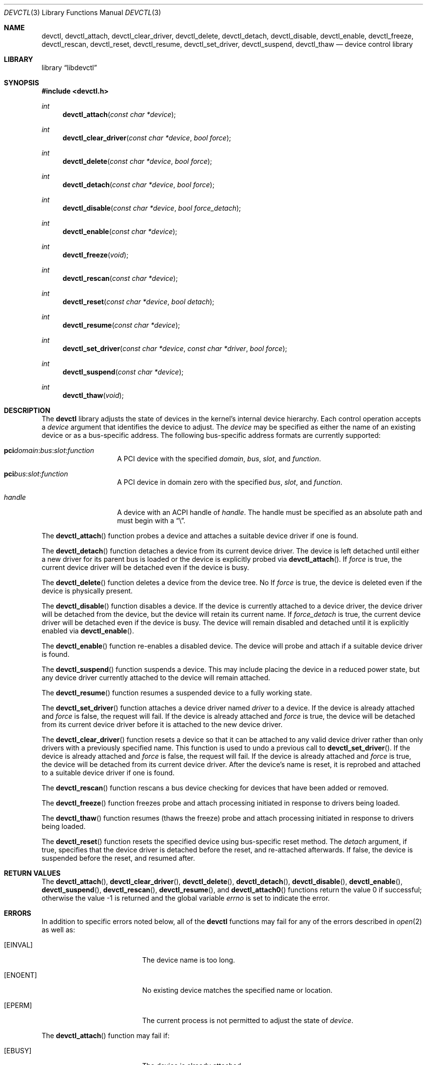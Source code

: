 .\"
.\" Copyright (c) 2014 John Baldwin <jhb@FreeBSD.org>
.\"
.\" Redistribution and use in source and binary forms, with or without
.\" modification, are permitted provided that the following conditions
.\" are met:
.\" 1. Redistributions of source code must retain the above copyright
.\"    notice, this list of conditions and the following disclaimer.
.\" 2. Redistributions in binary form must reproduce the above copyright
.\"    notice, this list of conditions and the following disclaimer in the
.\"    documentation and/or other materials provided with the distribution.
.\"
.\" THIS SOFTWARE IS PROVIDED BY THE AUTHOR AND CONTRIBUTORS ``AS IS'' AND
.\" ANY EXPRESS OR IMPLIED WARRANTIES, INCLUDING, BUT NOT LIMITED TO, THE
.\" IMPLIED WARRANTIES OF MERCHANTABILITY AND FITNESS FOR A PARTICULAR PURPOSE
.\" ARE DISCLAIMED.  IN NO EVENT SHALL THE AUTHOR OR CONTRIBUTORS BE LIABLE
.\" FOR ANY DIRECT, INDIRECT, INCIDENTAL, SPECIAL, EXEMPLARY, OR CONSEQUENTIAL
.\" DAMAGES (INCLUDING, BUT NOT LIMITED TO, PROCUREMENT OF SUBSTITUTE GOODS
.\" OR SERVICES; LOSS OF USE, DATA, OR PROFITS; OR BUSINESS INTERRUPTION)
.\" HOWEVER CAUSED AND ON ANY THEORY OF LIABILITY, WHETHER IN CONTRACT, STRICT
.\" LIABILITY, OR TORT (INCLUDING NEGLIGENCE OR OTHERWISE) ARISING IN ANY WAY
.\" OUT OF THE USE OF THIS SOFTWARE, EVEN IF ADVISED OF THE POSSIBILITY OF
.\" SUCH DAMAGE.
.\"
.\"
.Dd April 4, 2019
.Dt DEVCTL 3
.Os
.Sh NAME
.Nm devctl ,
.Nm devctl_attach ,
.Nm devctl_clear_driver ,
.Nm devctl_delete ,
.Nm devctl_detach ,
.Nm devctl_disable ,
.Nm devctl_enable ,
.Nm devctl_freeze ,
.Nm devctl_rescan ,
.Nm devctl_reset ,
.Nm devctl_resume ,
.Nm devctl_set_driver ,
.Nm devctl_suspend ,
.Nm devctl_thaw
.Nd device control library
.Sh LIBRARY
.Lb libdevctl
.Sh SYNOPSIS
.In devctl.h
.Ft int
.Fn devctl_attach "const char *device"
.Ft int
.Fn devctl_clear_driver "const char *device" "bool force"
.Ft int
.Fn devctl_delete "const char *device" "bool force"
.Ft int
.Fn devctl_detach "const char *device" "bool force"
.Ft int
.Fn devctl_disable "const char *device" "bool force_detach"
.Ft int
.Fn devctl_enable "const char *device"
.Ft int
.Fn devctl_freeze "void"
.Ft int
.Fn devctl_rescan "const char *device"
.Ft int
.Fn devctl_reset "const char *device" "bool detach"
.Ft int
.Fn devctl_resume "const char *device"
.Ft int
.Fn devctl_set_driver "const char *device" "const char *driver" "bool force"
.Ft int
.Fn devctl_suspend "const char *device"
.Ft int
.Fn devctl_thaw "void"
.Sh DESCRIPTION
The
.Nm
library adjusts the state of devices in the kernel's internal device
hierarchy.
Each control operation accepts a
.Fa device
argument that identifies the device to adjust.
The
.Fa device
may be specified as either the name of an existing device or as a
bus-specific address.
The following bus-specific address formats are currently supported:
.Bl -tag -offset indent
.It Sy pci Ns Fa domain Ns : Ns Fa bus Ns : Ns Fa slot Ns : Ns Fa function
A PCI device with the specified
.Fa domain ,
.Fa bus ,
.Fa slot ,
and
.Fa function .
.It Sy pci Ns Fa bus Ns : Ns Fa slot Ns : Ns Fa function
A PCI device in domain zero with the specified
.Fa bus ,
.Fa slot ,
and
.Fa function .
.It Fa handle
A device with an ACPI handle of
.Fa handle .
The handle must be specified as an absolute path and must begin with a
.Dq \e .
.El
.Pp
The
.Fn devctl_attach
function probes a device and attaches a suitable device driver if one is
found.
.Pp
The
.Fn devctl_detach
function detaches a device from its current device driver.
The device is left detached until either a new driver for its parent
bus is loaded or the device is explicitly probed via
.Fn devctl_attach .
If
.Fa force
is true,
the current device driver will be detached even if the device is busy.
.Pp
The
.Fn devctl_delete
function deletes a device from the device tree.
No
If
.Fa force
is true,
the device is deleted even if the device is physically present.
.Pp
The
.Fn devctl_disable
function disables a device.
If the device is currently attached to a device driver,
the device driver will be detached from the device,
but the device will retain its current name.
If
.Fa force_detach
is true,
the current device driver will be detached even if the device is busy.
The device will remain disabled and detached until it is explicitly enabled
via
.Fn devctl_enable .
.Pp
The
.Fn devctl_enable
function re-enables a disabled device.
The device will probe and attach if a suitable device driver is found.
.Pp
The
.Fn devctl_suspend
function suspends a device.
This may include placing the device in a reduced power state,
but any device driver currently attached to the device will remain attached.
.Pp
The
.Fn devctl_resume
function resumes a suspended device to a fully working state.
.Pp
The
.Fn devctl_set_driver
function attaches a device driver named
.Fa driver
to a device.
If the device is already attached and
.Fa force
is false,
the request will fail.
If the device is already attached and
.Fa force
is true,
the device will be detached from its current device driver before it is
attached to the new device driver.
.Pp
The
.Fn devctl_clear_driver
function resets a device so that it can be attached to any valid device
driver rather than only drivers with a previously specified name.
This function is used to undo a previous call to
.Fn devctl_set_driver .
If the device is already attached and
.Fa force
is false,
the request will fail.
If the device is already attached and
.Fa force
is true,
the device will be detached from its current device driver.
After the device's name is reset,
it is reprobed and attached to a suitable device driver if one is found.
.Pp
The
.Fn devctl_rescan
function rescans a bus device checking for devices that have been added or
removed.
.Pp
The
.Fn devctl_freeze
function freezes probe and attach processing initiated in response to
drivers being loaded.
.Pp
The
.Fn devctl_thaw
function resumes (thaws the freeze) probe and attach processing
initiated in response to drivers being loaded.
.Pp
The
.Fn devctl_reset
function resets the specified device using bus-specific reset method.
The
.Fa detach
argument, if true, specifies that the device driver is detached before
the reset, and re-attached afterwards.
If false, the device is suspended before the reset, and resumed after.
.Sh RETURN VALUES
.Rv -std devctl_attach devctl_clear_driver devctl_delete devctl_detach \
devctl_disable devctl_enable devctl_suspend devctl_rescan devctl_resume \
devctl_set_driver
.Sh ERRORS
In addition to specific errors noted below,
all of the
.Nm
functions may fail for any of the errors described in
.Xr open 2
as well as:
.Bl -tag -width Er
.It Bq Er EINVAL
The device name is too long.
.It Bq Er ENOENT
No existing device matches the specified name or location.
.It Bq Er EPERM
The current process is not permitted to adjust the state of
.Fa device .
.El
.Pp
The
.Fn devctl_attach
function may fail if:
.Bl -tag -width Er
.It Bq Er EBUSY
The device is already attached.
.It Bq Er ENOMEM
An internal memory allocation request failed.
.It Bq Er ENXIO
The device is disabled.
.It Bq Er ENXIO
No suitable driver for the device could be found,
or the driver failed to attach.
.El
.Pp
The
.Fn devctl_detach
function may fail if:
.Bl -tag -width Er
.It Bq Er EBUSY
The current device driver for
.Fa device
is busy and cannot detach at this time.
Note that some drivers may return this even if
.Fa force
is true.
.It Bq Er ENXIO
The device is not attached to a driver.
.It Bq Er ENXIO
The current device driver for
.Fa device
does not support detaching.
.El
.Pp
The
.Fn devctl_enable
function may fail if:
.Bl -tag -width Er
.It Bq Er EBUSY
The device is already enabled.
.It Bq Er ENOMEM
An internal memory allocation request failed.
.It Bq Er ENXIO
No suitable driver for the device could be found,
or the driver failed to attach.
.El
.Pp
The
.Fn devctl_disable
function may fail if:
.Bl -tag -width Er
.It Bq Er EBUSY
The current device driver for
.Fa device
is busy and cannot detach at this time.
Note that some drivers may return this even if
.Fa force_detach
is true.
.It Bq Er ENXIO
The device is already disabled.
.It Bq Er ENXIO
The current device driver for
.Fa device
does not support detaching.
.El
.Pp
The
.Fn devctl_suspend
function may fail if:
.Bl -tag -width Er
.It Bq Er EBUSY
The device is already suspended.
.It Bq Er EINVAL
The device to be suspended is the root bus device.
.El
.Pp
The
.Fn devctl_resume
function may fail if:
.Bl -tag -width Er
.It Bq Er EINVAL
The device is not suspended.
.It Bq Er EINVAL
The device to be resumed is the root bus device.
.El
.Pp
The
.Fn devctl_set_driver
function may fail if:
.Bl -tag -width Er
.It Bq Er EBUSY
The device is currently attached to a device driver and
.Fa force
is false.
.It Bq Er EBUSY
The current device driver for
.Fa device
is busy and cannot detach at this time.
.It Bq Er EFAULT
The
.Fa driver
argument points outside the process' allocated address space.
.It Bq Er ENOENT
No device driver with the requested name exists.
.It Bq Er ENOMEM
An internal memory allocation request failed.
.It Bq Er ENXIO
The device is disabled.
.It Bq Er ENXIO
The new device driver failed to attach.
.El
.Pp
The
.Fn devctl_clear_driver
function may fail if:
.Bl -tag -width Er
.It Bq Er EBUSY
The device is currently attached to a device driver and
.Fa force
is false.
.It Bq Er EBUSY
The current device driver for
.Fa device
is busy and cannot detach at this time.
.It Bq Er EINVAL
The device is not configured for a specific device driver name.
.It Bq Er ENXIO
The device driver chosen after reprobing failed to attach.
.El
.Pp
The
.Fn devctl_rescan
function may fail if:
.Bl -tag -width Er
.It Bq Er ENXIO
The device is not attached to a driver.
.It Bq Er ENXIO
The bus driver does not support rescanning.
.El
.Pp
The
.Fn devctl_delete
function may fail if:
.Bl -tag -width Er
.It Bq Er EBUSY
The device is physically present and
.Fa force
is false.
.It Bq Er EINVAL
.Fa dev
is the root device of the device tree.
.El
.Pp
The
.Fn devctl_reset
function may fail if:
.Bl -tag -width Er
.It Bq Er ENXIO
The bus does not implement the reset method.
.It Bq Er ETIMEDOUT
The device failed to respond after the reset in the time limits
specific to the bus.
.El
The
.Fn devctl_reset
function may also return errors caused by the attach, detach, suspend,
and resume methods of the device driver.
.Sh SEE ALSO
.Xr devinfo 3 ,
.Xr devstat 3 ,
.Xr devctl 8
.Sh HISTORY
The
.Nm
library first appeared in
.Fx 10.3 .
.Sh BUGS
If a device is suspended individually via
.Fn devctl_suspend
and the entire machine is subsequently suspended,
the device will be resumed when the machine resumes.
.Pp
Similarly, if the device is suspended, and
.Fn devctl_reset
is called on the device with
.Fa detach
set to
.Va false ,
the device is resumed by the
.Fn devctl_reset
call.
Or, if the driver for the device is detached manually, and
.Fn devctl_reset
is called on the device with
.Fa detach
set to
.Va true ,
device reset re-attaches the driver.
